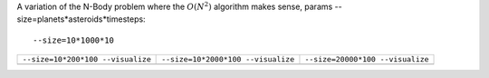 A variation of the N-Body problem where the :math:`O(N^2)` algorithm makes sense, params --size=planets*asteroids*timesteps::

  --size=10*1000*10

+-------------------------------------------------+------------------------------------------------+------------------------------------------------+
| ``--size=10*200*100 --visualize``               | ``--size=10*2000*100 --visualize``             |  ``--size=20000*100 --visualize``              |  
+-------------------------------------------------+------------------------------------------------+------------------------------------------------+
| .. image:: _static/nbody_nice_00200_100.png     | .. image:: _static/nbody_nice_02000_100.png    | .. image:: _static/nbody_nice_20000_100.png    |
+-------------------------------------------------+------------------------------------------------+------------------------------------------------+

